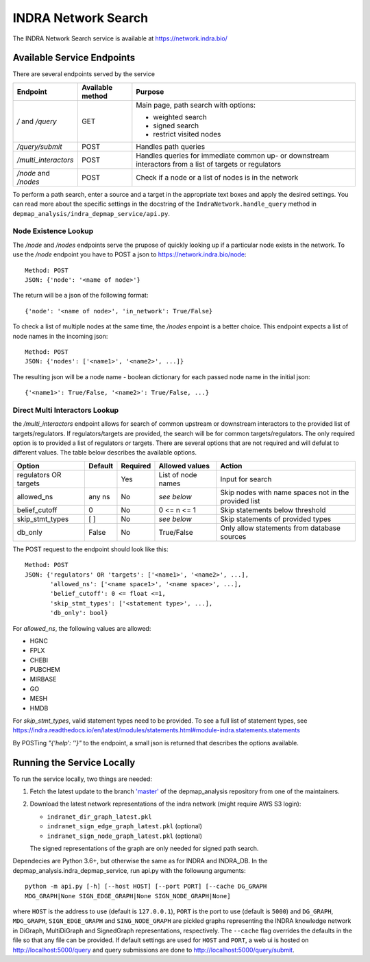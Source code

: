 INDRA Network Search
--------------------

The INDRA Network Search service is available at
https://network.indra.bio/

Available Service Endpoints
===========================

There are several endpoints served by the service

+----------------------+------------------+------------------------+
| Endpoint             | Available method | Purpose                |
+======================+==================+========================+
| `/` and              | GET              | Main page, path search |
| `/query`             |                  | with options:          |
|                      |                  |                        |
|                      |                  | - weighted search      |
|                      |                  | - signed search        |
|                      |                  | - restrict visited     |
|                      |                  |   nodes                |
+----------------------+------------------+------------------------+
| `/query/submit`      | POST             | Handles path queries   |
+----------------------+------------------+------------------------+
| `/multi_interactors` | POST             | Handles queries for    |
|                      |                  | immediate common up-   |
|                      |                  | or downstream          |
|                      |                  | interactors from a list|
|                      |                  | of targets or          |
|                      |                  | regulators             |
+----------------------+------------------+------------------------+
| `/node` and `/nodes` | POST             | Check if a node or a   |
|                      |                  | list of nodes is in the|
|                      |                  | network                |
+----------------------+------------------+------------------------+

To perform a path search, enter a source and a target in the appropriate text
boxes and apply the desired settings. You can read more about the specific
settings in the docstring of the ``IndraNetwork.handle_query`` method in
``depmap_analysis/indra_depmap_service/api.py``.

Node Existence Lookup
.....................

The `/node` and `/nodes` endpoints serve the prupose of quickly looking up
if a particular node exists in the network. To use the `/node` endpoint you
have to POST a json to https://network.indra.bio/node::

    Method: POST
    JSON: {'node': '<name of node>'}

The return will be a json of the following format::

    {'node': '<name of node>', 'in_network': True/False}

To check a list of multiple nodes at the same time, the `/nodes` enpoint is
a better choice. This endpoint expects a list of node names in the incoming
json::

    Method: POST
    JSON: {'nodes': ['<name1>', '<name2>', ...]}

The resulting json will be a node name - boolean dictionary for each passed
node name in the initial json::

    {'<name1>': True/False, '<name2>': True/False, ...}


Direct Multi Interactors Lookup
...............................

the `/multi_interactors` endpoint allows for search of common upstream or
downstream interactors to the provided list of targets/regulators. If
regulators/targets are provided, the search will be for common
targets/regulators. The only required option is to provided a list of
regulators *or* targets. There are several options that are not required and
will defulat to different values. The table below describes the available
options.

+----------------+---------+----------+----------------+-------------------+
| Option         | Default | Required | Allowed values | Action            |
+================+=========+==========+================+===================+
|  regulators OR |         | Yes      | List of node   | Input for         |
|  targets       |         |          | names          | search            |
+----------------+---------+----------+----------------+-------------------+
|  allowed_ns    | any ns  | No       | *see below*    | Skip nodes with   |
|                |         |          |                | name spaces not in|
|                |         |          |                | the provided list |
+----------------+---------+----------+----------------+-------------------+
|  belief_cutoff |    0    | No       | 0 <= n <= 1    | Skip statements   |
|                |         |          |                | below threshold   |
+----------------+---------+----------+----------------+-------------------+
| skip_stmt_types|   [ ]   | No       | *see below*    | Skip statements   |
|                |         |          |                | of provided       |
|                |         |          |                | types             |
+----------------+---------+----------+----------------+-------------------+
| db_only        |  False  | No       | True/False     | Only allow        |
|                |         |          |                | statements from   |
|                |         |          |                | database sources  |
+----------------+---------+----------+----------------+-------------------+

The POST request to the endpoint should look like this::

    Method: POST
    JSON: {'regulators' OR 'targets': ['<name1>', '<name2>', ...],
           'allowed_ns': ['<name space1>', '<name space>', ...],
           'belief_cutoff': 0 <= float <=1,
           'skip_stmt_types': ['<statement type>', ...],
           'db_only': bool}


For `allowed_ns`, the following values are allowed:

- HGNC
- FPLX
- CHEBI
- PUBCHEM
- MIRBASE
- GO
- MESH
- HMDB

For `skip_stmt_types`, valid statement types need to be provided. To see a
full list of statement types, see
https://indra.readthedocs.io/en/latest/modules/statements.html#module-indra.statements.statements

By POSTing `"{'help': ''}"` to the endpoint, a small json is returned that
describes the options available.


Running the Service Locally
===========================

To run the service locally, two things are needed:

1. Fetch the latest update to the branch
   `'master' <https://github.com/indralab/depmap_analysis/tree/master>`_
   of the depmap_analysis repository from one of the maintainers.
2. Download the latest network representations of the indra network
   (might require AWS S3 login):

   * ``indranet_dir_graph_latest.pkl``
   * ``indranet_sign_edge_graph_latest.pkl`` (optional)
   * ``indranet_sign_node_graph_latest.pkl`` (optional)

   The signed representations of the graph are only needed for signed path
   search.

Dependecies are Python 3.6+, but otherwise the same as for INDRA and
INDRA_DB. In the depmap_analysis.indra_depmap_service, run api.py with the
followung arguments::

  python -m api.py [-h] [--host HOST] [--port PORT] [--cache DG_GRAPH
  MDG_GRAPH|None SIGN_EDGE_GRAPH|None SIGN_NODE_GRAPH|None]

where ``HOST`` is the address to use (default is ``127.0.0.1``), ``PORT``
is the port to use (default is ``5000``) and ``DG_GRAPH``, ``MDG_GRAPH``,
``SIGN_EDGE_GRAPH`` and ``SING_NODE_GRAPH`` are pickled graphs representing
the INDRA knowledge network in DiGraph, MultiDiGraph and SignedGraph
representations, respectively. The ``--cache`` flag overrides the defaults
in the file so that any file can be provided. If default settings are used
for ``HOST`` and ``PORT``, a web ui is hosted on http://localhost:5000/query
and query submissions are done to http://localhost:5000/query/submit.
